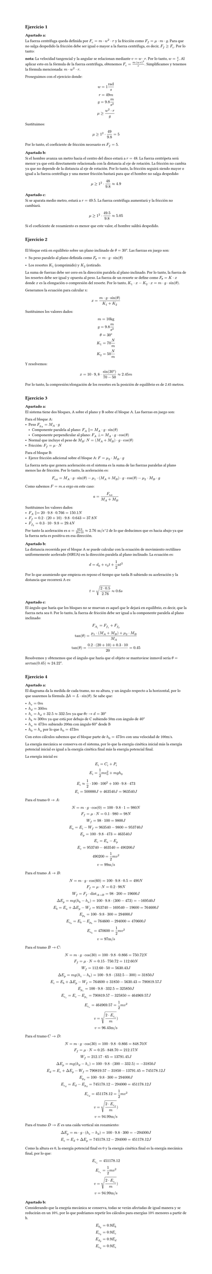 #set page(height: auto)
#set heading()
== Ejercicio 1
=== Apartado a:
La fuerza centrífuga queda definida por $F_c = m dot w^2 dot r$ y la fricción como $F_f = mu dot m dot g $. Para que no salga despedido la fricción debe ser igual o mayor a la fuerza centrífuga, es decir, $F_f >= F_c$. Por lo tanto:

*nota:* La velocidad tangencial y la angular se relacionan mediante $v = w dot r$. Por lo tanto, $w = v / r$. Al aplicar esto en la fórmula de la fuerza centrífuga, obtenemos $F_c = (m dot (w dot r )^2) / r$. Simplificamos y tenemos la fórmula mencionada: $ m dot w^2 dot r$.

Proseguimos con el ejercicio donde:
$
 w = 1 "rad"/s
\
 r = 49m
\
g = 9.8 m/s^2
\
 mu >= (w^2 dot r) / g
$

Sustituimos:

$
mu >= 1^2 dot 49 / 9.8 = 5
$

Por lo tanto, el coeficiente de fricción necesario es $F_f = 5$.

=== Apartado b:

Si el hombre avanza un metro hacia el centro del disco estará a $r = 48$. La fuerza centrípeta será menor ya que está directamente relacionada con la distancia al eje de rotación. La fricción no cambia ya que no depende de la distancia al eje de rotación. Por lo tanto, la fricción seguirá siendo mayor o igual a la fuerza centrífuga y una menor fricción bastará para que el hombre no salga despedido:

$
mu >= 1^2 dot 48 / 9.8 approx 4.9
$

=== Apartado c:

Si se aparata medio metro, estará a $r = 49.5$. La fuerza centrífuga aumentará y la fricción no cambiará. 

$
mu >= 1^2 dot 49.5 / 9.8 approx 5.05
$

Si el coeficiente de rozamiento es menor que este valor, el hombre saldrá despedido.
\
\
== Ejercicio 2
\
El bloque está en equilibrio sobre un plano inclinado de $theta = 30 degree$. Las fuerzas en juego son:

- Su peso paralelo al plano definida como $F_peso = m dot g dot sin(theta)$

- Los resortes $K_1$ (comprimido) y $K_2$ (estirado.

La suma de fuerzas debe ser cero en la dirección paralela al plano inclinado. Por lo tanto, la fuerza de los resortes debe ser igual y opuesta al peso. La fuerza de un resorte se define como $F_peso = K dot x$ donde $x$ es la elongación o compresión del resorte. Por lo tanto, $K_1 dot x - K_2 dot x = m dot g dot sin(theta)$.

Generamos la ecuación para calcular x:

$
  x = (m dot g dot sin(theta)) / (K_1 + K_2)
$

Sustituimos los valores dados:

$ 
  m = 10"kg"
\
  g = 9.8 m/s^2
\
  theta = 30 degree
\
  K_1 = 70 N/m
\
  K_2 = 50 N/m
$

Y resolvemos:

$
  x = 10 dot 9,8 dot sin(30degree) / (70 - 50) approx 2.45"m"
$

Por lo tanto, la compresión/elongación de los resortes en la posición de equilibrio es de 2.45 metros.
\
\
== Ejercicio 3
=== Apartado a:
El sistema tiene dos bloques, A sobre el plano y B sobre el bloque A. Las fuerzas en juego son:

Para el bloque A:
  - Peso $F_g_A = M_A dot g$
    - Componente paralela al plano: $F_A parallel = M_A dot g dot sin(theta)$ 
    - Componente perpendicular al plano: $F_A perp = M_A dot g dot cos(theta)$
  - Normal que incluye el peso de $M_B$: $N = (M_A + M_B) dot g dot cos(theta)$
  - Fricción: $F_f = mu dot N$
Para el bloque B:
  - Ejerce fricción adicional sobre el bloque A: $F = mu_2 dot M_B dot g$

La fuerza neta que genera aceleración en el sistema es la suma de las fuerzas paralelas al plano menos las de fricción. Por lo tanto, la aceleración es:
$
  F_"tot" = M_A dot g dot sin(theta) - mu_1 dot (M_A + M_B) dot g dot cos(theta) - mu_2 dot M_B dot g 
$

Como sabemos $F=m.a$ ergo en este caso:
$
  a = F_"tot" / (M_A + M_B)
$

Sustituimos los valores dados:
- $F_A parallel = 20 dot 9.8 dot 0.766 = 150.1"N"$
- $F_f = 0.2 dot (20 + 10 ) dot 9.8 dot 0.643 = 37.8"N"$
- $F_f_2 = 0.3 dot 10 dot 9.8 = 29.4"N"$

Por tanto la aceleración es $a = 82.9 / (20 + 10) approx 2.76 "m/s"$^2$$ de lo que deducimos que es hacia abajo ya que la fuerza neta es positiva en esa dirección.
=== Apartado b:
La distancia recorrida por el bloque A se puede calcular con la ecuación de movimiento rectilíneo uniformemente acelerado (MRUA) en la dirección paralela al plano inclinado. La ecuación es:

$
  d = d_0 + v_0 t + 1/2 a t^2
$

Por lo que asumiendo que empieza en reposo el tiempo que tarda B sabiendo su aceleración y la distancia que recorrerá A es:
$
  t = sqrt((2 dot 0.5)/(2.76)) approx 0.6 "s"
$
==== Apartado c:
El ángulo que haría que los bloques no se muevan es aquel que le dejará en equilibrio, es decir, que la fuerza neta sea 0. Por lo tanto, la fuerza de fricción debe ser igual a la componente paralela al plano inclinado:
$ 
  F_A_parallel = F_f_1 + F_f_2
\
  tan(theta) = (mu_1 dot (M_A + M_B) + mu_2 dot M_B) / M_A 
\
  tan(theta) = (0.2 dot (20 + 10) + 0.3 dot 10) / 20 = 0.45
$

Resolvemos y obtenemos que el ángulo que haría que el objeto se mantuviese inmovil sería $theta = arctan(0.45) approx 24.22 degree$.
\
\
== Ejercicio 4
=== Apartado a:
El diagrama da la medida de cada tramo, no su altura, y un ángulo respecto a la horizontal, por lo que usaremos la fórmula $Delta h = L dot sin(theta)$. Se sabe que:

- $h_e =0"m"$
- $h_d =300"m"$
- $h_c = h_d + 32.5 approx 332.5"m"$ ya que $theta c->d = 30degree$
- $h_b approx 300"m"$ ya que está por debajo de C subiendo 50m con ángulo de $40degree$
- $h_a approx 473"m"$ subiendo 200m con ángulo $60degree$ desde B
- $h_0 = h_a$ por lo que $h_0 = 473"m"$

Con estos cálculos sabemos que el bloque parte de $h_0=473"m"$ con una velocidad de 100m/s.

La energía mecánica se conserva en el sistema, por lo que la energía cinética inicial más la energía potencial inicial es igual a la energía cinética final más la energía potencial final. 

La energía inicial es:

$
  E_i = C_i + P_i
\
  E_i = 1/2 m v_0^2 + m g h_0
\
  E_i approx 1/2 dot 100 dot 100^2 + 100 dot 9.8 dot 473
\
  E_i = 500000"J" + 463540"J" = 963540"J"
$

Para el tramo $0->A$:
$
  N = m dot g dot cos(0) = 100 dot 9.8 dot 1 = 980"N"
  \
  F_f = mu dot N = 0.1 dot 980 = 98"N"
  \
  W_f = 98 dot 100 = 9800"J" 
  \
  E_a = E_i - W_f = 963540 - 9800 = 953740"J"
  \
  E_p = 100 dot 9.8 dot 473 = 463540"J"
  \
  E_c = E_a - E_p
  \
  E_c = 953740 - 463540 = 490200"J"
  \
  490200 = 1/2 m v^2 
  \
  v = 99"m/s"
$

Para el tramo $A->B$:
$
  N = m dot g dot cos(60) = 100 dot 9.8 dot 0.5 = 490"N"
  \
  F_f = mu dot N = 0.2 dot 98"N"
  \
  W_f = F_f dot "dist"_(A->B) = 98 dot 200 = 19600"J"
  \
  Delta E_p = m g (h_b - h_a) = 100 dot 9.8 dot (300 - 473) = -169540"J"
  \
  E_b = E_a + Delta E_p - W_f = 953740 - 169540 - 19600 = 764600"J"
  \
  E_p_b = 100 dot 9.8 dot 300 = 294000"J"
  \
  E_c_b = E_b - E_p_b = 764600 - 294000 = 470600"J"
  \
  E_c_b = 470600 = 1/2 m v^2
  \
  v = 97"m/s"
$

Para el tramo $B->C$:
$
  N = m dot g dot cos(30) = 100 dot 9.8 dot 0.866 = 750.72"N"
  \
  F_f = mu dot N = 0.15 dot 750.72 = 112.60"N"
  \
  W_f = 112.60 dot 50 = 5630.43"J"
  \
  Delta E_p = m g (h_c - h_b) = 100 dot 9.8 dot (332.5 - 300) = 31850"J"
  \
  E_c = E_b + Delta E_p - W_f = 764600 + 31850 - 5630.43 = 790819.57"J"
  \
  E_p_c = 100 dot 9.8 dot 332.5 = 325850"J"
  \
  E_c_c = E_c - E_p_c = 790819.57 - 325850 = 464969.57"J"
  \
  E_c_c = 464969.57 = 1/2 m v^2
  \
  v = sqrt((2 dot E_c_c)/m))
  \
  v = 96.43"m/s"
$

Para el tramo $C->D$:

$
  N = m dot g dot cos(30) = 100 dot 9.8 dot 0.866 = 848.70"N"
  \
  F_f = mu dot N = 0.25 dot 848.70 = 212.17"N"
  \
  W_f = 212.17 dot 65 = 13791.45"J"
  \
  Delta E_p = m g (h_d - h_c) = 100 dot 9.8 dot (300 - 332.5) = -31850"J"
  \
  E_d = E_c + Delta E_p - W_f = 790819.57 - 31850 - 13791.45 = 745178.12"J"
  \
  E_p_d = 100 dot 9.8 dot 300 = 294000"J"
  \
  E_c_d = E_d - E_p_d = 745178.12 - 294000 = 451178.12"J"
  \
  E_c_d = 451178.12 = 1/2 m v^2
  \
  v = sqrt((2 dot E_c_d)/m))
  \
  v = 94.99"m/s"
$

Para el tramo $D->E$ es una caída vertical sin rozamiento:

$
  Delta E_p = m dot g dot (h_e - h_d) = 100 dot 9.8 dot 300 = -294000"J"
  \
  E_e = E_d + Delta E_p = 745178.12 - 294000 = 451178.12"J"
$

Como la altura es 0, la energía potencial final es 0 y la energía cinética final es la energía mecánica final, por lo que:

$
  E_c_e = 451178.12 
  \
  E_c_e = 1/2 m v^2
  \
  v = sqrt((2 dot E_c_e)/m))
  \
  v = 94.99"m/s"
$


=== Apartado b:
Considerando que la enegría mecánica se conserva, todas se verán afectadas de igual manera y se reducirán en un 10%, por lo que podríamos repetir los cálculos para energías 10% menores a partir de b.

$
  E_b_2 = 0.9 E_b
  \
  E_c_2 = 0.9 E_c
  \
  E_d_2 = 0.9 E_d
  \
  E_e_2 = 0.9 E_e
$
